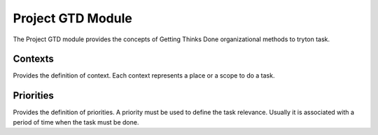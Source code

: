Project GTD Module
##############

The Project GTD module provides the concepts of Getting Thinks Done
organizational methods to tryton task.

Contexts
********

Provides the definition of context. Each context represents
a place or a scope to do a task.

Priorities
**********

Provides the definition of priorities. A priority must be used
to define the task relevance. Usually it is associated with a period of time when 
the task must be done.
